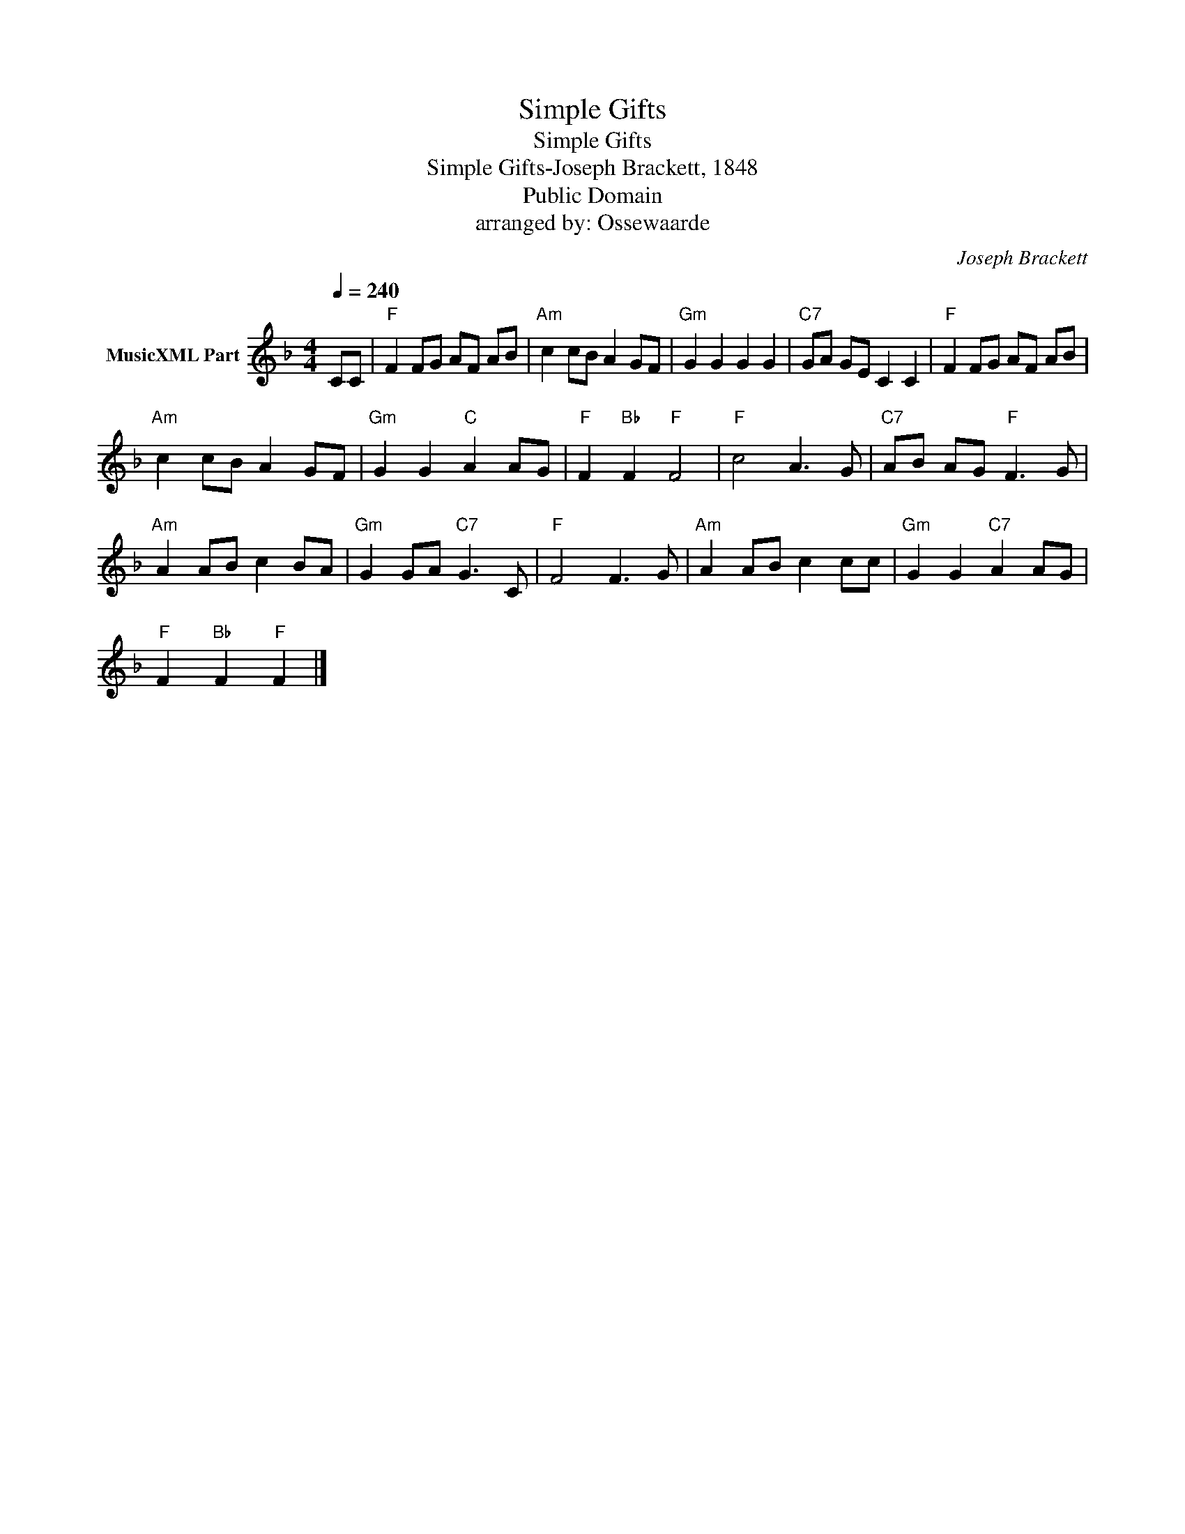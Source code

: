 X:1
T:Simple Gifts
T:Simple Gifts
T:Simple Gifts-Joseph Brackett, 1848
T:Public Domain
T:arranged by: Ossewaarde
C:Joseph Brackett
Z:All Rights Reserved
L:1/8
Q:1/4=240
M:4/4
K:F
V:1 treble nm="MusicXML Part"
%%MIDI program 0
V:1
 CC |"F" F2 FG AF AB |"Am" c2 cB A2 GF |"Gm" G2 G2 G2 G2 |"C7" GA GE C2 C2 |"F" F2 FG AF AB | %6
"Am" c2 cB A2 GF |"Gm" G2 G2"C" A2 AG |"F" F2"Bb" F2"F" F4 |"F" c4 A3 G |"C7" AB AG"F" F3 G | %11
"Am" A2 AB c2 BA |"Gm" G2 GA"C7" G3 C |"F" F4 F3 G |"Am" A2 AB c2 cc |"Gm" G2 G2"C7" A2 AG | %16
"F" F2"Bb" F2"F" F2 |] %17

